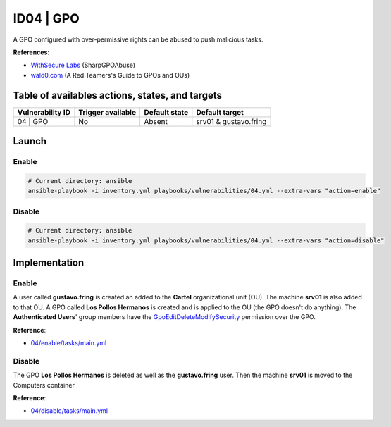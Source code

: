 ID04 | GPO
==========
A GPO configured with over-permissive rights can be abused to push malicious tasks.

**References**:

* `WithSecure Labs`_ (SharpGPOAbuse)
* `wald0.com`_ (A Red Teamers's Guide to GPOs and OUs)

Table of availables actions, states, and targets
------------------------------------------------
.. list-table::
    :header-rows: 1

    * - Vulnerability ID
      - Trigger available
      - Default state
      - Default target
    * - 04 | GPO
      - No
      - Absent
      - srv01 & gustavo.fring

Launch
------
Enable
~~~~~~
.. code-block::

    # Current directory: ansible
    ansible-playbook -i inventory.yml playbooks/vulnerabilities/04.yml --extra-vars "action=enable"

Disable
~~~~~~~
.. code-block::

    # Current directory: ansible
    ansible-playbook -i inventory.yml playbooks/vulnerabilities/04.yml --extra-vars "action=disable"

Implementation
--------------
Enable
~~~~~~
A user called **gustavo.fring** is created an added to the **Cartel** organizational unit (OU).
The machine **srv01** is also added to that OU. 
A GPO called **Los Pollos Hermanos** is created and is applied
to the OU (the GPO doesn't do anything).
The **Authenticated Users**' group members have the `GpoEditDeleteModifySecurity`_ permission
over the GPO.

**Reference**:

* `04/enable/tasks/main.yml`_

Disable
~~~~~~~
The GPO **Los Pollos Hermanos** is deleted as well as the **gustavo.fring** user.
Then the machine **srv01** is moved to the Computers container

**Reference**:

* `04/disable/tasks/main.yml`_

.. Hyperlinks
.. _`WithSecure Labs`: https://labs.withsecure.com/tools/sharpgpoabuse
.. _`wald0.com`: https://wald0.com/?p=179
.. _`GpoEditDeleteModifySecurity`: https://learn.microsoft.com/en-us/previous-versions/windows/desktop/wmi_v2/class-library/gppermissiontype-enumeration-microsoft-grouppolicy
.. _`04/enable/tasks/main.yml`: https://github.com/KenjiEndo15/breakingbAD/blob/main/ansible/roles/vulnerabilities/04/enable/tasks/main.yml
.. _`04/disable/tasks/main.yml`: https://github.com/KenjiEndo15/breakingbAD/blob/main/ansible/roles/vulnerabilities/04/disable/tasks/main.yml